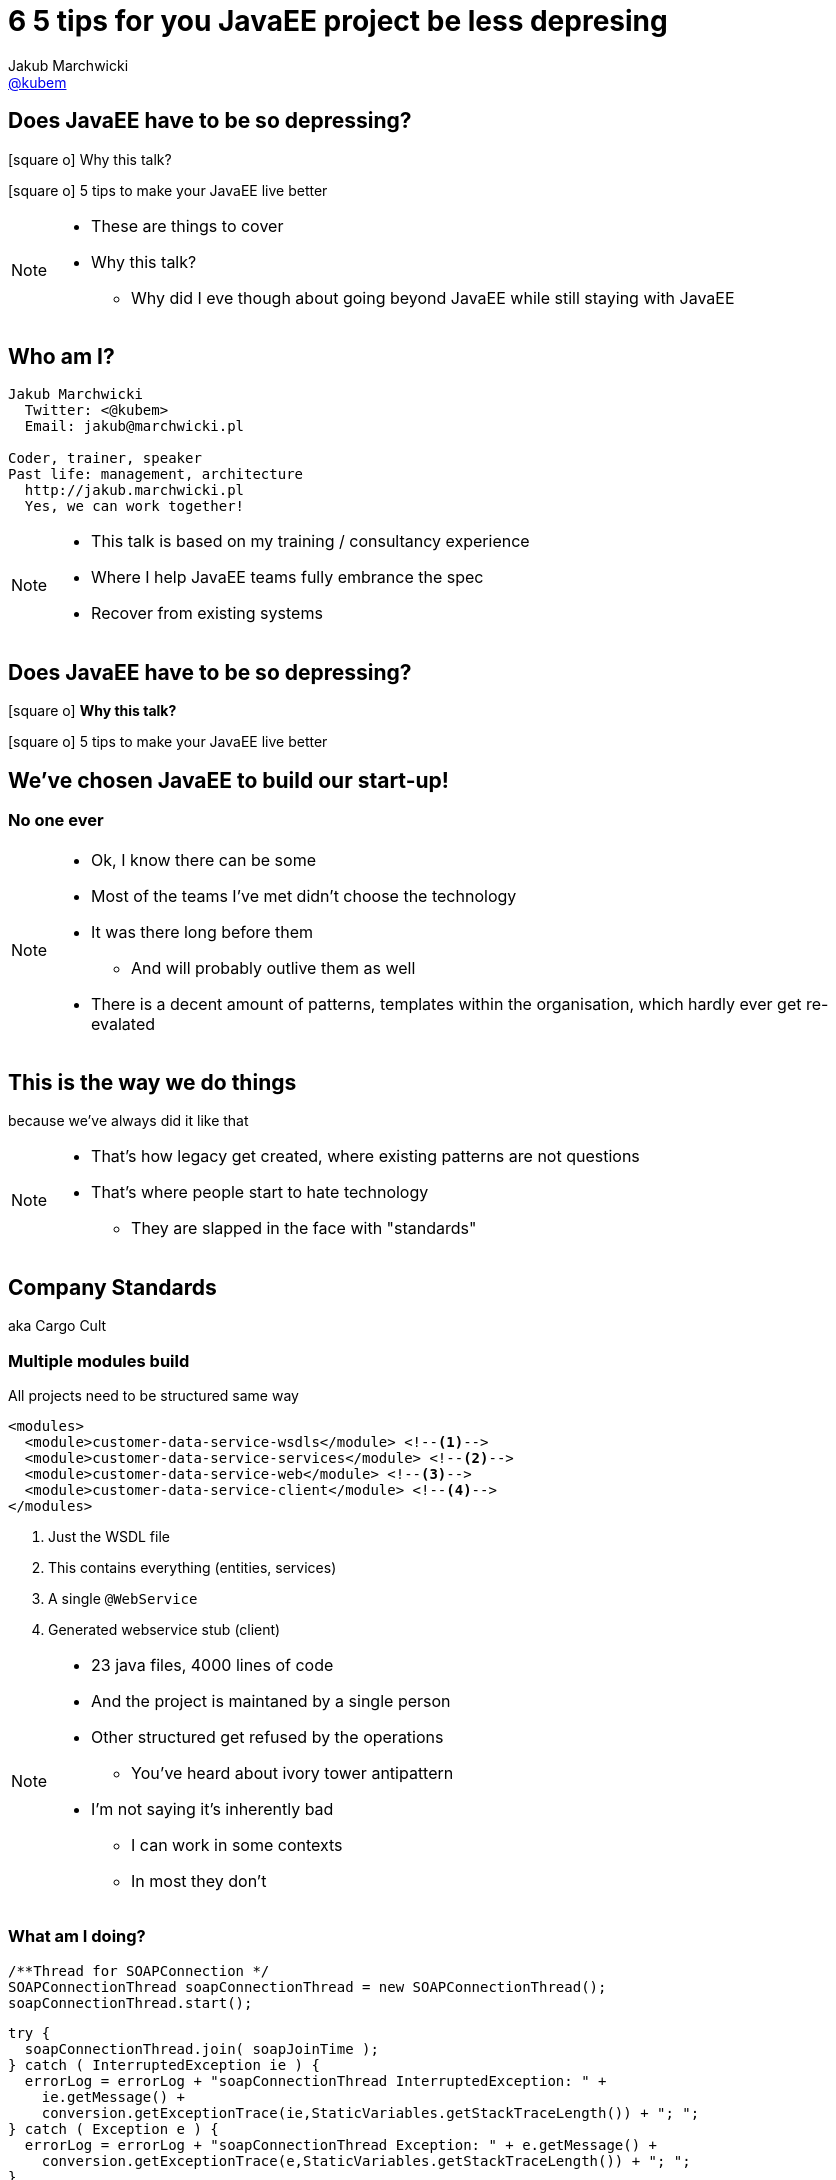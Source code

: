 = [line-through]#6# 5 tips for you JavaEE project be less depresing
// = JavaEE - nie tak smutna jak się wydaje
Jakub Marchwicki <http://github.com/kubamarchwicki[@kubem]>
:idprefix: slide_
//:title-slide-background-image: 4dev-background.png
//:title-slide-background-size: cover
:title-slide-background-color: white
:icons: font
:imagesdir: images
:revealjs_theme: poang
:revealjs_transition: fade
:revealjs_progress: false
:revealjs_history: true
:revealjs_controls: false
:revealjs_customtheme: css/poang.css
:revealjs_width: 1280
:revealjs_height: 720
:source-highlighter: coderay

== Does JavaEE have to be so depressing?

[.left]
icon:square-o[] Why this talk?

[.left]
icon:square-o[] 5 tips to make your JavaEE live better

[NOTE.speaker]
--
* These are things to cover
* Why this talk?
** Why did I eve though about going beyond JavaEE while still staying with JavaEE
--


[#aboutme]
== Who am I?

....
Jakub Marchwicki
  Twitter: <@kubem>
  Email: jakub@marchwicki.pl

Coder, trainer, speaker
Past life: management, architecture
  http://jakub.marchwicki.pl
  Yes, we can work together!
....

[NOTE.speaker]
--
* This talk is based on my training / consultancy experience
* Where I help JavaEE teams fully embrance the spec
* Recover from existing systems
--

[[section_1-intro]]
== Does JavaEE have to be so depressing?

[.left]
icon:square-o[] *Why this talk?*

[.left]
icon:square-o[] 5 tips to make your JavaEE live better

== We've chosen JavaEE to build our start-up!

=== No one ever

[NOTE.speaker]
--
* Ok, I know there can be some
* Most of the teams I've met didn't choose the technology
* It was there long before them
** And will probably outlive them as well
* There is a decent amount of patterns, templates within the organisation, which hardly ever get re-evalated
--

== This is the way we do things

[details]#because we've always did it like that#

[NOTE.speaker]
--
* That's how legacy get created, where existing patterns are not questions
* That's where people start to hate technology
** They are slapped in the face with "standards"
--

== Company Standards

[details]#aka Cargo Cult#

[%notitle]
=== Multiple modules build

All projects need to be structured same way

[source, xml]
----
<modules>
  <module>customer-data-service-wsdls</module> <!--1-->
  <module>customer-data-service-services</module> <!--2-->
  <module>customer-data-service-web</module> <!--3-->
  <module>customer-data-service-client</module> <!--4-->
</modules>
----
<1> Just the WSDL file
<2> This contains everything (entities, services)
<3> A single `@WebService`
<4> Generated webservice stub (client)

[NOTE.speaker]
--
* 23 java files, 4000 lines of code
* And the project is maintaned by a single person
* Other structured get refused by the operations
** You've heard about ivory tower antipattern
* I'm not saying it's inherently bad
** I can work in some contexts
** In most they don't
--

=== What am I doing?

[source, java]
----
/**Thread for SOAPConnection */
SOAPConnectionThread soapConnectionThread = new SOAPConnectionThread();
soapConnectionThread.start();
----

[source, java]
----
try {
  soapConnectionThread.join( soapJoinTime );
} catch ( InterruptedException ie ) {
  errorLog = errorLog + "soapConnectionThread InterruptedException: " +
    ie.getMessage() +
    conversion.getExceptionTrace(ie,StaticVariables.getStackTraceLength()) + "; ";
} catch ( Exception e ) {
  errorLog = errorLog + "soapConnectionThread Exception: " + e.getMessage() +
    conversion.getExceptionTrace(e,StaticVariables.getStackTraceLength()) + "; ";
}
----

[NOTE.speaker]
--
* What some more?
--

[%notitle]
=== What am I doing? #2

[source, java]
----
if (successfulSOAP) {
  soapMsg = soapConnectionThread.getSOAPMessage();
  if (soapMsg.indexOf("<faultcode>") == -1
    && soapMsg.indexOf("</faultcode>") == -1
    && soapMsg.indexOf("<faultcode/>") == -1
    && soapMsg.indexOf("<faultstring>") == -1
    && soapMsg.indexOf("</faultstring>") == -1
    && soapMsg.indexOf("<faultstring/>") == -1) {
    //...some business logic
  } else {
    errorLog = errorLog +
      "Exception in call to ProdRefreshWS or connection timeout (timeout=" +
       StaticVariables.getConnectionTimeout() +
       "ms; targetURL=" + targetURL + ")" + "; ";
    extCallDuration =  extCallDuration + ":prodRefWS_except:" +
      String.valueOf(soapEndTime.getTime() - soapStartTime.getTime());
    soapConnectionThread.stop();
  }
}
----

[NOTE.speaker]
--
* It's easy to bash bad programmers
* I'm showing these examples because this is how most people is thinking about JavaEE
** But it doesn't need to be like this

*We need to win JavaEE back cause there is lots of bad bad code out there*
--

== New is *always* better

[%step]
* What do engineers do when a technology (_they don't know_) +
  doesn't work for them?
* ...
* ...
* ...
* [illuminate]#*Change the technology*#


[NOTE.speaker]
--
* I've seen that pattern multiple time
* JavaEE doesn't work for us
** But we really didn't understand it
* So the team jumps new bandwagon - which they didn't get either
--

=== Let's rebuild it in Spring!

And now we have two problems

=== This is a real life stack

[%step]
* WebLogic 12.1.3
** JavaEE7 compliant (JAXRS 2.0, JPA 2.1, websockets)
* Spring 3.2.6

[NOTE.speaker]
--
* It was 2015! Spring 4 was announced December 2013.
** I bet it was mature enough
* Weblogic, which the team don't understand
* Spring on the top of that - which the team didn't get either
** But it looked good on Linked In!
--

[%notitle, data-background-image=images/car-carrying-too-much.png, data-background-size=cover]
=== I have a picture for that

//image::car-carrying-too-much.png[]

[NOTE.speaker]
--
*We need to win JavaEE back cause it's not that bad afterall*
--

[[section_2-tips]]
== Does JavaEE have to be so depressing?

[.left]
icon:check-square-o[] Why this talk?

[.left]
icon:square-o[] *5 tips to make your JavaEE live better*

[%step]
* Know your stack
* The Standard won't save you _(aka Your Vendor is your framework)_
* Limit the boiler plate
* Go beyond The Standard (not only JPA)
* Don't be limited to server-side MVC

[NOTE.speaker]
--
* New weblogic with apache attic dependencies
* Won't standard save us by itself?
* Because good talk won't work without a rant
* Deltaspike: Be more like Spring, like Spring-data
* jDBI, JOOQ: Be more like glue layer, not very opinionaned
* Web without JSF
--

== 1 of 5 tips

&num;1 *Know your stack*

== ... better over the years

[quote, EJB Spec - 21.2.2. Programming restrictions]
____
The enterprise bean must not attempt to manage threads. The enterprise bean must not attempt to start, stop, suspend, or resume a thread, or to change a thread’s priority or name. The enterprise bean must not attempt to manage thread groups.
____

== ... better over the years

[source, java]
----
@Singleton
public class JobProcessor {

  @Asynchronous //<1>
  public Future<String> addJob(String jobName) {

      // Pretend this job takes a while
      doSomeHeavyLifting();

      // Return our result
      return new AsyncResult<String>(jobName);
  }
}
----

== ... better over the years

[source, java]
----
@Stateless
public class MyBean {

    @Resource
    ManagedExecutorService managedExecutorService; //<2>

    public void executeAsync() throws ExecutionException, InterruptedException {
        for(int i=0; i<10; i++) {
            MyTask myTask = myTaskInstance.get();
            managedExecutorService.submit(myTask);
        }
    }
}
----


[NOTE.speaker]
--
* JMS for internal communication became obsolete and antipattern
--

== ... better over the years

[source, java]
----
import javax.inject.Inject;
import javax.enterprise.context.RequestScoped;
import javax.inject.Named;

@Named //<3>
@RequestScoped //<4>
public class Printer {

    @Inject @Informal Greeting greeting; //<5>

    //...
}
----

== ... better over the years

[source, java]
----
@Named
public class HelloMessenger {

    @Inject Event<HelloEvent> events; //<6>

    public void hello(){
        events.fire(new HelloEvent("from bean " + System.currentTimeMillis()));
    }
}
----

[source, java]
----
@Named
public class HelloListener {
    public void listenToHello(@Observes HelloEvent helloEvent) { //<7>
        System.out.println("HelloEvent: " + helloEvent);
    }
}
----

[NOTE.speaker]
====
If you attend tomorrow a session by Ondrej Mihályi about reactive - these exact features are used for JavaEE to pretend to be reactive (and pretend pretty nice - may people gets fooled)
====


== It's kind of OK

.But it's still not *Spring*
* Database is like opinion, everyone's different
** JDBCTemplate (lightweight persistence)
** Spring-data (everything by convention)
* Spring-whatever-framework-I'd-like-to-integrate
** JSP / JSF and beyond

== 2 of 5 tips

&num;2 *Your Vendor is your framework*

== But it's all about The Standard

[source, xml]
----
<dependency>
  <groupId>javax</groupId>
  <artifactId>javaee-api</artifactId>
  <version>7.0</version>
  <scope>provided</scope>
</dependency>
----

[NOTE.speaker]
--
* whose dependencies sumup to this artifact?
** that should be enough for the business logic
--

[%notitle]
== Spring vs JavaEE

Spring:: Single vendor; not standardized - but changes and differences are manageable
JavaEE:: Multiple Vendors; interpretation subject to change

== Not so really injection standard

[%notitle]
=== Not so really injection standard

[source, java]
----
public interface Service {
  public String hello();
}
----


[source, java]
----
@Stateless
public class MyService implements Service {
  public String hello() {
    return "Hello world!"
  }
}
----


[source, java]
----
@Stateless
public class MyOtherService implements Service {
  public String hello() {
    return "Hello Voxxed!"
  }
}
----

[%notitle]
=== Not so really injection standard

[source, java]
----
@Startup
@Singleton
public class Client {

  @EJB Service service; //<1>

  @PostConstruct
  public void init() {
    System.out.println(service.hello());
  }
}
----

[NOTE.speaker]
--
* So what's get printed?
* It depends
** OpenEJB - takes the last deployed
** JBoss / Wildfly family - throws error
--

[%notitle]
=== Not so really injection standard


[source, java]
----
@Startup
@Singleton
public class Client {

  @Inject Service service; //<2>

  @PostConstruct
  public void init() {
    System.out.println(service.hello());
  }
}
----

[NOTE.speaker]
--
* What is we change just on line?
* CDI kicks in - error
** CDI was supposed to solve this problem
** Unless it didn't
--

[%notitle]
=== Not so really injection standard

[quote, Apache DeltaSpike documentation]
In case of some versions of Weld (or OpenWebBeans), you have to configure it as a global alternative instead of an `alternative` in `beans.xml`.

[NOTE.speaker]
--
So we have a standard but still we are not there yet
--

== After all it's a standard

[source, xml]
----
<dependency>
    <groupId>org.apache.tomee</groupId>
    <artifactId>javaee-api</artifactId>
    <version>7.0</version>
    <scope>provided</scope>
</dependency>
----

[source, xml]
----
<dependency>
    <groupId>org.jboss.spec</groupId>
    <artifactId>jboss-javaee-7.0</artifactId>
    <version>1.0.0.Final</version>
    <scope>provided</scope>
</dependency>
----

[NOTE.speaker]
--
* This is a popular rant
** But no one really care
* We just usually glue ourselves to a single application server
** And treat it as a single vendor
* And that way our JavaEE is becoming like Spring - not being Spring
* So we don't have much advantage from "following the standard"
* But we loose a lot in terms of the Spring *fanciness* and *flexibility*

{zwsp}

*Just accept it and move forward*
--

== 3 of 5 tips

&num;3 *Limit the boiler plate*

== Meet Apache DeltaSpike

* A set of CDI extensions
* Working on a number of CDI implementations and application servers
** From *Tomcat* / *TomEE*, through *JBoss* / *Wildfly* to *Weblogic*
* Adds some JavaEE flavour to context containers
** Transactions
** Servlet injection
* Adds some of the JavaEE missing parts
** Context aware Bean Validation
** Easier scheduling (with Quartz)

[NOTE.speaker]
--
* `ConstaintValidation` injection
* If you've ever tried working with `Quartz` - these guys really made it easy
--

== DeltaSpike Data

* Like Spring Data but without Spring
* Reduces JPA boilerplate to bare minimum
** Provides implementation of repository pattern for simple queries
** 'Clutter methods' like _save_, _findAll_, _findBy_
* Provides conventions for repository methods `findByNameLikeAndAgeBetweenAndGender`
* Works with _JPQL_ queries and `@NamedQueries`
* Allows pagination, bulk operations and optional results

[NOTE.speaker]
--
* This is something I focused on in most of my projects
* There is too much boilerplate in typical 'business applications'
** CRUD operations in your financial applications
--

[%notitle]
== DeltaSpike Data vs Spring Data

[source, java]
----
import org.apache.deltaspike.data.api.EntityRepository;

@Repository
public interface PersonRepository extends EntityRepository<Person, Long> {
    List<Person> findByAgeBetweenAndGender(int minAge, int maxAge, Gender gender);

    @Query("select p from Person p where p.ssn = ?1")
    Person findBySSN(String ssn);
    @Query(named=Person.BY_FULL_NAME)
    Person findByFullName(String firstName, String lastName);
}
----

[source, java]
----
import org.springframework.data.jpa.repository.JpaRepository;

public interface UserRepository extends JpaRepository<User, Long> {
  List<User> findByLastname(String lastname);

  @Query("select u from User u where u.emailAddress = ?1")
  User findByEmailAddress(String emailAddress);
}
----

== Problems?

*Never (totally) trust the generated code*

* Start with just implementing `EntityRepository` +
  if you need a repository layer at all
* Declare simple queries with query derivation mechanism (parsing) +
  or manual queries
* For more complex queries, add your own query methods to repository

[NOTE.speaker]
--
* For Spring Data named queries comes by convention - through method name
--

== CDI Producer methods

*Producer method* generates an object that can then be injected

* Introduced as a part of JavaEE 6 (JSR-299)
* Prescribes:
** *Contexts* - bindable lifecycle of components
** *Dependency injection* - typesafe injection of components

[NOTE.speaker]
--
* Essential part of this element is CDI
* It was an enabler of what we will be talking later on
--

[%notitle]
=== CDI Producer methods

When concrete type of the object to be injected may vary at runtime

[source, java]
----
@Produces
public Coder getCoder() {

    switch (coderType) {
        case TEST:
            return new TestCoder();
        case SHIFT:
            return new DefaultCoder();
        default:
            throw new CoderNotAvailableException();
    }
}
----


[source, java]
----
@Inject Coder coder;
----



[%notitle]
=== CDI Producer methods

When object requires some custom initialization

[source, java]
----
@ApplicationScoped
public class EntityManagerProducer {

    @PersistenceUnit
    private EntityManagerFactory entityManagerFactory;

    @Produces
    public EntityManager create() { //<1>
        return this.entityManagerFactory.createEntityManager();
    }

    public void dispose(@Disposes EntityManager entityManager) {
        if (entityManager.isOpen()) {
            entityManager.close();
        }
    }
}
----
<1> Cannot be performed by the bean constructor

== 4 of 5 tips

&num;4 *Go beyond The Standard (not only JPA)*

== Persistence without JPA

[source, sql]
----
select event_type,
  date_format(`date`, '%Y-%m-%d %H:%i') AS formatted_date,
  avg(timing) as avg_duration,
  group_concat(DISTINCT el.uuid) as uuids,
  group_concat(DISTINCT wl.todo_id ORDER BY todo_id ASC) as todo_ids,
  count(1) as count
from event_log el
  LEFT JOIN write_log wl ON el.uuid = wl.uuid
  GROUP BY event_type, minute(date)
  ORDER BY formatted_date asc
----

[NOTE.speaker]
--
* if we got more complitated query - were JPA just gives up
* joins, groups, specific SQL functions
** we have JPA NativeQuery
** or use something totally different
--

[%notitle]
== JDBI configuration

When needed to inject an object that is not a bean

[source, java]
----
@ApplicationScoped
public class JDBIConfiguration {

    @Resource
    DataSource dataSource;

    @Produces
    public EventsPerMinuteDao createEventPerMinuteDao() {
        DBI dbi = new DBI(dataSource);
        return dbi.onDemand(EventsPerMinuteDao.class);
    }

    public void dispose(@Disposes EventsPerMinuteDao dao) {
        dao.close();
    }
}
----

[%notitle]
=== JDBI Dao


[source, java]
----
public interface EventsPerMinuteDao {

    @SqlQuery("select event_type, " +
            "  date_format(`date`, '%Y-%m-%d %H:%i') AS formatted_date, " +
            "  avg(timing) as avg_duration, " +
            "  group_concat(DISTINCT el.uuid) as uuids, " +
            "  group_concat(DISTINCT wl.todo_id ORDER BY todo_id ASC) as todo_ids, " +
            "  count(1) as count " +
            "from event_log el" +
            "  LEFT JOIN write_log wl ON el.uuid = wl.uuid " +
            "  GROUP BY event_type, minute(date) " +
            "  ORDER BY formatted_date asc ")
    @Mapper(EventsPerMinuteMapper.class)
    List<EventsPerMinute> listEventsPerMinute();

    void close();
}
----


[source, java]
----
@Inject EventsPerMinuteDao eventsDao;
----



[%notitle]
== JOOQ configuration

[source, java]
----
@ApplicationScoped
public class JooqDslContextProducer {

    @Resource
    DataSource dataSource;

    @Produces
    @Default
    public DSLContext jooq() {
        return DSL.using(dataSource, SQLDialect.MYSQL);
    }
}
----


[NOTE.speaker]
--
* This is the feature we will be using
* This allows us to easily integrate 3rd party libraries our application
* As well as building JavaEE dedicated libraries aiming the complexity - like DeltaSpike
--

== 5 of 5 tips

&num;5 *Don’t be limited to server-side MVC*

== Web development &num;1 anti-pattern

*Never let backend engineers develop frontend UI*

[NOTE.speaker]
--
* There is one
* Especially if that's something to be seen by customer, business
* JSP / JSF environment wasn't natural for neither web developers nor backend engineers.
* The outcome was crappy html code
--

[%notitle]
=== Designers are pixel perfect beasts

image::zeplin-measurements.png[]

[NOTE.speaker]
--
* Designers are pixel perfect - backend engineers are not
* For backend guys - this is totally unnatural, out of the comfort zone
* But when we do web with JSP / JSF - we are forced to do so
--

== Problems with JSP / JSF

* Relatively steep learning curve (compare to LAMP stack)
* Always outside of the modern web stack _hype circle_
* JSP / Servlet approach is too simple (even simplistic)
* JSF is (was) overcomplicated - and a bit against the nature of the web
* No fined grained control over HTML / CSS / JS in component based JSF
* Nothing in between (so far) - lightweight MVC framework

[NOTE.speaker]
--
* Huuge learning curve. JSF is complex, that's just true.
* Loads of boiler plate code for JSP / Servlet approach
* JSF Its component nature
** hide the true nature of the Web, work against the web (not supporting GET in JSF within almost 5 years)
** hiding Request/Response from the developer is an enormous mistake
* It's great JSF 2.2 caught up with most of the problems it used to have - *but the web is somewhere else at the moment*
** I know JSF 2.x is to 1.x like EJB 3.x to 2.x - but still
--

== Approach #1

Try JavaEE8 MVC 1.0 _(Ozark)_

[details]#with some template engine like Thymeleaf or Freemarker or Mustache#

== Approach #1

[line-through]#Try JavaEE8 MVC 1.0 _(Orazk)_#

[.details.line-through]#with some template engine like Thymeleaf or Freemarker or Mustache#

== Approach #1

CDI extension for Stateless MVC framework

[details]#hack Struts2 with JavaEE#

[NOTE.speaker]
====
Why hack

* it does not integrate smoothly, you cannot simple inject your service into struts actions  without *InitialContext* and _lookups_
====


== Approach #1

Maybe JSF 2.3 will bring any good

[quote, role="small"]
(...) more as the default MVC framework in Java EE and less as an out of the box standalone MVC framework for Tomcat. Examples are ditching its own managed bean model, its own DI system, and its own expression language.

== Approach #1

[line-through]#Try JavaEE8 MVC 1.0 _(Orazk)_#

[line-through]#CDI extension for Stateless MVC framework#

[line-through]#Maybe JSF 2.3 will bring any good#

[NOTE.speaker]
====
Non of those are my go-to choices. But it can be just me
====

== Approach #2

*Leave the frontend to web developers*

[details]#and their stack#

=== Modern frontend stack

NodeJS + NPM

Bower

Some other build tools

[NOTE.speaker]
--
* Let them play with it on their own
** Backend / frontend separation
** With mocked backend in expressjs
* Just let them leave your `pom.xml` in their project
--

=== Let them play their toys

[source, json]
----
  "devDependencies": {
    "bower": "^1"
  }
----

[source, json]
----
  "dependencies": {
    "jquery": "1.9.1",
    "backbone": "1.0.0",
    "underscore": "1.4.4"
  }
----

=== Maven for the rescue

[%notitle, data-background-image=images/spanish_inquisition.jpg, data-background-size=cover]
=== Spanish Inquisition

[%notitle]
=== frontend-maven-plugin

[source, xml]
----
<plugin>
  <groupId>com.github.eirslett</groupId>
  <artifactId>frontend-maven-plugin</artifactId> <!--1-->
  <version>0.0.27</version>
  <configuration>
    <installDirectory>target</installDirectory>
  </configuration>
  <executions>
    <execution>
      <id>install node and npm</id>
      <!-- omitted for brevity -->
    </execution>
    <execution>
      <id>npm install</id>
    </execution>
  </executions>
</plugin>
----

[%notitle]
=== maven-resources-plugin


[source%nowrap, xml]
----
<plugin>
  <artifactId>maven-resources-plugin</artifactId> <!--2-->
  <version>2.7</version>
  <executions>
    <execution>
      <id>copy-resources</id>
      <configuration>
        <outputDirectory>${basedir}/target/classes/META-INF/resources</outputDirectory>
        <resources>
          <resource>
            <directory>app/</directory>
          </resource>
        </resources>
      </configuration>
    </execution>
  </executions>
</plugin>
----

[%notitle]
=== Output JAR file


[source, txt]
----
META-INF
└── resources
    ├── bower_components # <1>
    │   ├── backbone
    │   ├── jquery
    │   └── underscore
    ├── components
    ├── js # <2>
    │   ├── models
    │   ├── routers
    │   ├── views
    │   └── app.js
    └── index.html # <3>
----
<1> Components downloaded by Bower
<2> Backbone applications
<3> Main HTMl page

=== Servlet 3.0 _injection_

* What was created in the previous step is actually a _WebJar_
** A client-side web library packaged into JAR (Java Archive) file
* _Servlet 3.0_ specification prescribes way to server static assets from Jar files
** the WebJars that are in the `WEB-INF/lib` directory are automatically made available as static resources
** this works because anything in a `META-INF/resources` directory in a JAR in `WEB-INF/lib` is automatically exposed as a static resource.
* The WebJar needs to be a dependency of the application

[%notitle]
=== Maven dependency

[source, xml]
----
<dependencies>
    <dependency>
        <groupId>com.example.foo</groupId>
        <artifactId>npm-based-web-application</artifactId>
        <version>1.0-SNAPSHOT</version>
    </dependency>
</dependencies>
----

== The 5 TIPS for JavaEE to be less depressing

[.left]
icon:check-square-o[] Why this talk?

[.left]
icon:check-square-o[] *5 tips to make your JavaEE live better*

* Know your stack
* The Standard won't save you _(aka Your Vendor is your framework)_
* Limit the boiler plate
* Go beyond The Standard (not only JPA)
* Don't be limited to server-side MVC

[NOTE.speaker]
====
* Latest JavaEE
* Take advantage of your server
* With tools like DeltaSpike
* jOOQ, jDBI
* NPM, modern MVC
====


== Questions?

[NOTE.speaker]
--
* which I'm happy to take while browsing through code showing how it's constructed
--

[[links]]
== Links & Goodies

....
Follow me on twitter
  Twitter: <@kubem>
  Email: jakub@marchwicki.pl

Want a free ebook from Packt - visit @dailyfreeebook

This presentation was made with AsciiDoc
Presentation source and examples
  https://github.com/kubamarchwicki/winning-javavee-back
  -- including links

Some inspirations from Dan Allen (@mojavelinux)
  http://mojavelinux.github.io/decks/zen-of-writing-asciidoctor/devnexus2015/
....
